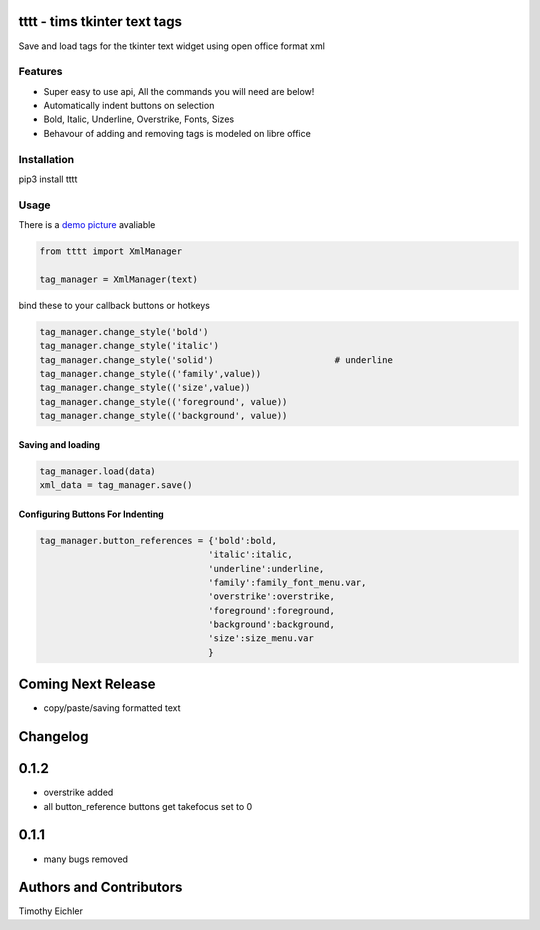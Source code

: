 
.. image:: http://i101.photobucket.com/albums/m58/timeyyy_da_man/coloring_pencils.jpg
	:alt: coloring pencils!
	:align: right
	:scale: 40 %

tttt - tims tkinter text tags
=============================

Save and load tags for the tkinter text widget using open office format xml

Features
--------

* Super easy to use api, All the commands you will need are below!
* Automatically indent buttons on selection
* Bold, Italic, Underline, Overstrike, Fonts, Sizes
* Behavour of adding and removing tags is modeled on libre office

Installation
------------

pip3 install tttt

Usage
-----

There is a `demo picture <https://github.com/timeyyy/tttt/wiki/Demo-Code>`_ avaliable

.. code-block:: python

	from tttt import XmlManager

	tag_manager = XmlManager(text)


bind these to your callback buttons or hotkeys

.. code-block:: python

	tag_manager.change_style('bold') 
	tag_manager.change_style('italic')
	tag_manager.change_style('solid') 			# underline 
	tag_manager.change_style(('family',value)) 
	tag_manager.change_style(('size',value))
	tag_manager.change_style(('foreground', value))
	tag_manager.change_style(('background', value))

Saving and loading
^^^^^^^^^^^^^^^^^^

.. code-block:: python

	tag_manager.load(data)
	xml_data = tag_manager.save()


Configuring Buttons For Indenting
^^^^^^^^^^^^^^^^^^^^^^^^^^^^^^^^^

.. code-block:: python

	tag_manager.button_references = {'bold':bold,
					'italic':italic,
					'underline':underline,
					'family':family_font_menu.var,
					'overstrike':overstrike,
					'foreground':foreground,
					'background':background,
					'size':size_menu.var
					} 


Coming Next Release
===================
* copy/paste/saving formatted text


Changelog
=========

0.1.2
=====
* overstrike added
* all button_reference buttons get takefocus set to 0

0.1.1
=====
* many bugs removed


Authors and Contributors
========================

Timothy Eichler


